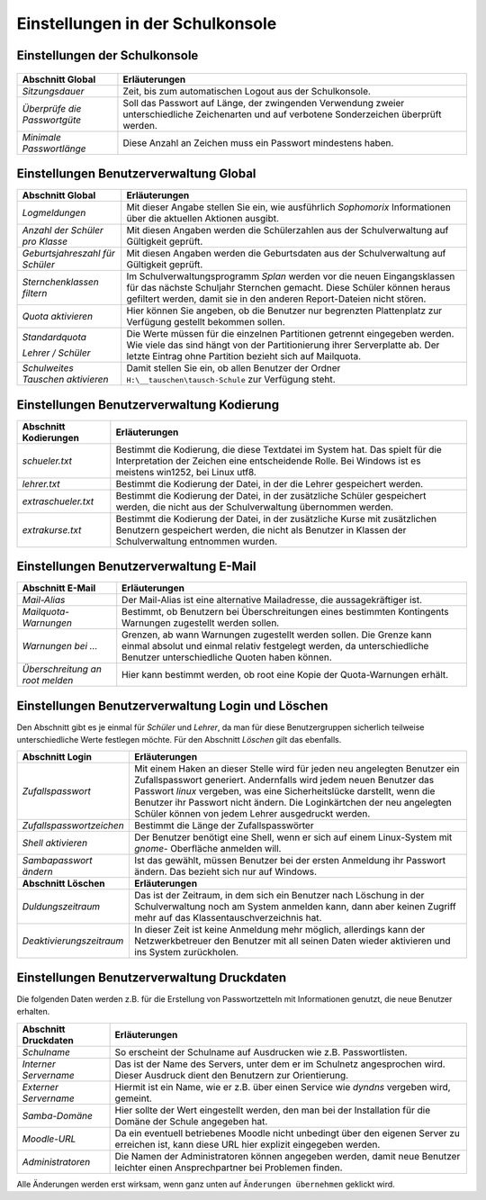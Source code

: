 ===================================
 Einstellungen in der Schulkonsole
===================================

.. schulkonsole-einstellungen_

Einstellungen der Schulkonsole
------------------------------

.. figure:: media/schulkonsole-settings.png
   :align: center
   :alt: Einstellungen der Schulkonsole

+-----------------------------------+--------------------------------------------------------------------------------------------------------------+
| **Abschnitt Global**              | **Erläuterungen**                                                                                            |
|                                   |                                                                                                              |
+===================================+==============================================================================================================+
| *Sitzungsdauer*                   | Zeit, bis zum automatischen Logout aus der Schulkonsole.                                                     |
+-----------------------------------+--------------------------------------------------------------------------------------------------------------+
| *Überprüfe die Passwortgüte*      | Soll das Passwort auf Länge, der zwingenden Verwendung zweier unterschiedliche                               |
|                                   | Zeichenarten und auf verbotene Sonderzeichen überprüft werden.                                               |
+-----------------------------------+--------------------------------------------------------------------------------------------------------------+
| *Minimale Passwortlänge*          | Diese Anzahl an Zeichen muss ein Passwort mindestens haben.                                                  |
+-----------------------------------+--------------------------------------------------------------------------------------------------------------+

Einstellungen Benutzerverwaltung Global
---------------------------------------

.. image:: media/schulkonsole-einstellungen-global.png

+-----------------------------------+--------------------------------------------------------------------------------------------------------------+
| **Abschnitt Global**              | **Erläuterungen**                                                                                            |
|                                   |                                                                                                              |
+===================================+==============================================================================================================+
| *Logmeldungen*                    | Mit dieser Angabe stellen Sie ein, wie ausführlich *Sophomorix* Informationen über die aktuellen Aktionen    |
|                                   | ausgibt.                                                                                                     |
|                                   |                                                                                                              |
+-----------------------------------+--------------------------------------------------------------------------------------------------------------+
| *Anzahl der Schüler pro Klasse*   | Mit diesen Angaben werden die Schülerzahlen aus der Schulverwaltung auf Gültigkeit geprüft.                  |
|                                   |                                                                                                              |
|                                   |                                                                                                              |
+-----------------------------------+--------------------------------------------------------------------------------------------------------------+
| *Geburtsjahreszahl*               | Mit diesen Angaben werden die Geburtsdaten aus der Schulverwaltung auf Gültigkeit geprüft.                   |
| *für Schüler*                     |                                                                                                              |
|                                   |                                                                                                              |
+-----------------------------------+--------------------------------------------------------------------------------------------------------------+
| *Sternchenklassen*                | Im Schulverwaltungsprogramm                                                                                  |
| *filtern*                         | *Splan*                                                                                                      |
|                                   | werden vor die neuen Eingangsklassen für das nächste Schuljahr Sternchen gemacht. Diese Schüler              |
|                                   | können heraus gefiltert werden, damit sie in den anderen Report-Dateien nicht stören.                        |
|                                   |                                                                                                              |
+-----------------------------------+--------------------------------------------------------------------------------------------------------------+
| *Quota aktivieren*                | Hier können Sie angeben, ob die Benutzer nur begrenzten Plattenplatz zur Verfügung gestellt bekommen sollen. |
|                                   |                                                                                                              |
+-----------------------------------+--------------------------------------------------------------------------------------------------------------+
| *Standardquota*                   | Die Werte müssen für die einzelnen Partitionen getrennt eingegeben werden. Wie viele das sind hängt von der  |
|                                   | Partitionierung ihrer Serverplatte ab. Der letzte Eintrag ohne Partition bezieht sich auf Mailquota.         |
| *Lehrer / Schüler*                |                                                                                                              |
|                                   |                                                                                                              |
+-----------------------------------+--------------------------------------------------------------------------------------------------------------+
| *Schulweites Tauschen aktivieren* | Damit stellen Sie ein, ob allen Benutzer der Ordner                                                          |
|                                   | ``H:\__tauschen\tausch-Schule``                                                                              |
|                                   | zur Verfügung steht.                                                                                         |
|                                   |                                                                                                              |
+-----------------------------------+--------------------------------------------------------------------------------------------------------------+

Einstellungen Benutzerverwaltung Kodierung
------------------------------------------

.. image:: media/schulkonsole-einstellungen-kodierung.png

+---------------------------+-----------------------------------------------------------------------------------------------------------+
| **Abschnitt Kodierungen** | **Erläuterungen**                                                                                         |
|                           |                                                                                                           |
+===========================+===========================================================================================================+
| *schueler.txt*            | Bestimmt die Kodierung, die diese Textdatei im System hat. Das spielt für die Interpretation der Zeichen  |
|                           | eine entscheidende Rolle. Bei Windows ist es meistens win1252, bei Linux utf8.                            |
+---------------------------+-----------------------------------------------------------------------------------------------------------+
| *lehrer.txt*              | Bestimmt die Kodierung der Datei, in der die Lehrer gespeichert werden.                                   |
|                           |                                                                                                           |
+---------------------------+-----------------------------------------------------------------------------------------------------------+
| *extraschueler.txt*       | Bestimmt die Kodierung der Datei, in der zusätzliche Schüler gespeichert werden, die nicht aus der        |
|                           | Schulverwaltung übernommen werden.                                                                        |
+---------------------------+-----------------------------------------------------------------------------------------------------------+
| *extrakurse.txt*          | Bestimmt die Kodierung der Datei, in der zusätzliche Kurse mit zusätzlichen Benutzern gespeichert werden, |
|                           | die nicht als Benutzer in Klassen der Schulverwaltung entnommen wurden.                                   |
+---------------------------+-----------------------------------------------------------------------------------------------------------+

Einstellungen Benutzerverwaltung E-Mail
---------------------------------------

.. image:: media/schulkonsole-einstellungen-email.png

+--------------------------+------------------------------------------------------------------------------------------------------+
| **Abschnitt E-Mail**     | **Erläuterungen**                                                                                    |
|                          |                                                                                                      |
+==========================+======================================================================================================+
| *Mail-Alias*             | Der Mail-Alias ist eine alternative Mailadresse, die aussagekräftiger ist.                           |
|                          |                                                                                                      |
+--------------------------+------------------------------------------------------------------------------------------------------+
| *Mailquota-Warnungen*    | Bestimmt, ob Benutzern bei Überschreitungen eines bestimmten Kontingents Warnungen zugestellt werden |
|                          | sollen.                                                                                              |
+--------------------------+------------------------------------------------------------------------------------------------------+
| *Warnungen bei ...*      | Grenzen, ab wann Warnungen zugestellt werden sollen. Die Grenze kann einmal absolut und einmal       |
|                          | relativ festgelegt werden, da unterschiedliche Benutzer unterschiedliche Quoten haben können.        |
+--------------------------+------------------------------------------------------------------------------------------------------+
| *Überschreitung an root* | Hier kann bestimmt werden, ob root eine Kopie der Quota-Warnungen erhält.                            |
| *melden*                 |                                                                                                      |
+--------------------------+------------------------------------------------------------------------------------------------------+

Einstellungen Benutzerverwaltung Login und Löschen
--------------------------------------------------

Den Abschnitt gibt es je einmal für *Schüler* und *Lehrer*, da man für diese Benutzergruppen sicherlich teilweise unterschiedliche Werte
festlegen möchte. Für den Abschnitt *Löschen* gilt das ebenfalls.

.. image:: media/schulkonsole-einstellungen-login.png


+--------------------------+--------------------------------------------------------------------------------------------------------------------------------------------------------------------------------------+
| **Abschnitt Login**      | **Erläuterungen**                                                                                                                                                                    |
|                          |                                                                                                                                                                                      |
+==========================+======================================================================================================================================================================================+
| *Zufallspasswort*        | Mit einem Haken an dieser Stelle wird für jeden neu angelegten Benutzer ein Zufallspasswort generiert. Andernfalls wird jedem neuen Benutzer das Passwort                            |
|                          | *linux*                                                                                                                                                                              |
|                          | vergeben, was eine Sicherheitslücke darstellt, wenn die Benutzer ihr Passwort nicht ändern. Die Loginkärtchen der neu angelegten Schüler können von jedem Lehrer ausgedruckt werden. |
|                          |                                                                                                                                                                                      |
+--------------------------+--------------------------------------------------------------------------------------------------------------------------------------------------------------------------------------+
| *Zufallspasswortzeichen* | Bestimmt die Länge der Zufallspasswörter                                                                                                                                             |
|                          |                                                                                                                                                                                      |
+--------------------------+--------------------------------------------------------------------------------------------------------------------------------------------------------------------------------------+
| *Shell aktivieren*       | Der Benutzer benötigt eine Shell, wenn er sich auf einem Linux-System mit                                                                                                            |
|                          | *gnome-*                                                                                                                                                                             |
|                          | Oberfläche anmelden will.                                                                                                                                                            |
|                          |                                                                                                                                                                                      |
+--------------------------+--------------------------------------------------------------------------------------------------------------------------------------------------------------------------------------+
| *Sambapasswort ändern*   | Ist das gewählt, müssen Benutzer bei der ersten Anmeldung ihr Passwort ändern. Das bezieht sich nur auf Windows.                                                                     |
|                          |                                                                                                                                                                                      |
+--------------------------+--------------------------------------------------------------------------------------------------------------------------------------------------------------------------------------+
| **Abschnitt Löschen**    | **Erläuterungen**                                                                                                                                                                    |
|                          |                                                                                                                                                                                      |
+--------------------------+--------------------------------------------------------------------------------------------------------------------------------------------------------------------------------------+
| *Duldungszeitraum*       | Das ist der Zeitraum, in dem sich ein Benutzer nach Löschung in der Schulverwaltung noch am System anmelden kann, dann aber keinen Zugriff mehr auf das Klassentauschverzeichnis hat.|
|                          |                                                                                                                                                                                      |
+--------------------------+--------------------------------------------------------------------------------------------------------------------------------------------------------------------------------------+
| *Deaktivierungs­zeitraum*| In dieser Zeit ist keine Anmeldung mehr möglich, allerdings kann der Netzwerkbetreuer den Benutzer mit all seinen Daten wieder aktivieren und ins System zurückholen.                |
|                          |                                                                                                                                                                                      |
+--------------------------+--------------------------------------------------------------------------------------------------------------------------------------------------------------------------------------+

Einstellungen Benutzerverwaltung Druckdaten
-------------------------------------------

Die folgenden Daten werden z.B. für die Erstellung von Passwortzetteln mit Informationen genutzt, die neue Benutzer erhalten.

.. image:: media/schulkonsole-einstellungen-druckdaten.png

+--------------------------+----------------------------------------------------------------------------------------------------+
| **Abschnitt Druckdaten** | **Erläuterungen**                                                                                  |
|                          |                                                                                                    |
+==========================+====================================================================================================+
| *Schulname*              | So erscheint der Schulname auf Ausdrucken wie z.B. Passwortlisten.                                 |
|                          |                                                                                                    |
+--------------------------+----------------------------------------------------------------------------------------------------+
| *Interner Servername*    | Das ist der Name des Servers, unter dem er im Schulnetz angesprochen wird. Dieser Ausdruck dient   |
|                          | den Benutzern zur Orientierung.                                                                    |
+--------------------------+----------------------------------------------------------------------------------------------------+
| *Externer Servername*    | Hiermit ist ein Name, wie er z.B. über einen Service wie *dyndns* vergeben wird, gemeint.          |
|                          |                                                                                                    |
+--------------------------+----------------------------------------------------------------------------------------------------+
| *Samba-Domäne*           | Hier sollte der Wert eingestellt werden, den man bei der Installation für die Domäne der Schule    |
|                          | angegeben hat.                                                                                     |
+--------------------------+----------------------------------------------------------------------------------------------------+
| *Moodle-URL*             | Da ein eventuell betriebenes Moodle nicht unbedingt über den eigenen Server zu erreichen ist, kann |
|                          | diese URL hier explizit eingegeben werden.                                                         |
+--------------------------+----------------------------------------------------------------------------------------------------+
| *Administratoren*        | Die Namen der Administratoren können angegeben werden, damit neue Benutzer leichter einen          |
|                          | Ansprechpartner bei Problemen finden.                                                              |
+--------------------------+----------------------------------------------------------------------------------------------------+

Alle Änderungen werden erst wirksam, wenn ganz unten auf ``Änderungen übernehmen`` geklickt wird.
